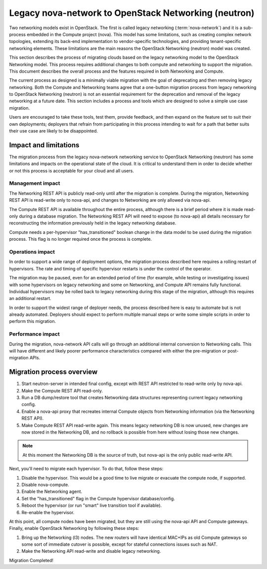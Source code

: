 .. _migration-nova-to-neutron:

=====================================================
Legacy nova-network to OpenStack Networking (neutron)
=====================================================

Two networking models exist in OpenStack. The first is called legacy
networking (:term:`nova-network`) and it is a sub-process embedded in
the Compute project (nova). This model has some limitations, such as
creating complex network topologies, extending its back-end implementation
to vendor-specific technologies, and providing tenant-specific networking
elements. These limitations are the main reasons the OpenStack
Networking (neutron) model was created.

This section describes the process of migrating clouds based on the
legacy networking model to the OpenStack Networking model. This
process requires additional changes to both compute and networking to
support the migration. This document describes the overall process and
the features required in both Networking and Compute.

The current process as designed is a minimally viable migration with
the goal of deprecating and then removing legacy networking. Both the
Compute and Networking teams agree that a one-button migration
process from legacy networking to OpenStack Networking (neutron) is
not an essential requirement for the deprecation and removal of the
legacy networking at a future date. This section includes a process
and tools which are designed to solve a simple use case migration.

Users are encouraged to take these tools, test them, provide feedback,
and then expand on the feature set to suit their own deployments;
deployers that refrain from participating in this process intending to
wait for a path that better suits their use case are likely to be
disappointed.

Impact and limitations
~~~~~~~~~~~~~~~~~~~~~~

The migration process from the legacy nova-network networking service
to OpenStack Networking (neutron) has some limitations and impacts on
the operational state of the cloud. It is critical to understand them
in order to decide whether or not this process is acceptable for your
cloud and all users.

Management impact
-----------------

The Networking REST API is publicly read-only until after the
migration is complete. During the migration, Networking REST API is
read-write only to nova-api, and changes to Networking are only
allowed via nova-api.

The Compute REST API is available throughout the entire process,
although there is a brief period where it is made read-only during a
database migration. The Networking REST API will need to expose (to
nova-api) all details necessary for reconstructing the information
previously held in the legacy networking database.

Compute needs a per-hypervisor "has_transitioned" boolean change in
the data model to be used during the migration process. This flag is
no longer required once the process is complete.

Operations impact
-----------------

In order to support a wide range of deployment options, the migration
process described here requires a rolling restart of hypervisors. The
rate and timing of specific hypervisor restarts is under the control
of the operator.

The migration may be paused, even for an extended period of time (for
example, while testing or investigating issues) with some hypervisors
on legacy networking and some on Networking, and Compute API remains
fully functional. Individual hypervisors may be rolled back to legacy
networking during this stage of the migration, although this requires
an additional restart.

In order to support the widest range of deployer needs, the process
described here is easy to automate but is not already automated.
Deployers should expect to perform multiple manual steps or write some
simple scripts in order to perform this migration.

Performance impact
------------------

During the migration, nova-network API calls will go through an
additional internal conversion to Networking calls. This will have
different and likely poorer performance characteristics compared with
either the pre-migration or post-migration APIs.

Migration process overview
~~~~~~~~~~~~~~~~~~~~~~~~~~

#. Start neutron-server in intended final config, except with REST API
   restricted to read-write only by nova-api.
#. Make the Compute REST API read-only.
#. Run a DB dump/restore tool that creates Networking data structures
   representing current legacy networking config.
#. Enable a nova-api proxy that recreates internal Compute objects
   from Networking information
   (via the Networking REST API).
#. Make Compute REST API read-write again. This means legacy
   networking DB is now unused, new changes are now stored in the
   Networking DB, and no rollback is possible from here without losing
   those new changes.

.. note::

   At this moment the Networking DB is the source of truth, but
   nova-api is the only public read-write API.

Next, you'll need to migrate each hypervisor.  To do that, follow these steps:

#. Disable the hypervisor. This would be a good time to live migrate
   or evacuate the compute node, if supported.
#. Disable nova-compute.
#. Enable the Networking agent.
#. Set the "has_transitioned" flag in the Compute hypervisor database/config.
#. Reboot the hypervisor (or run "smart" live transition tool if available).
#. Re-enable the hypervisor.

At this point, all compute nodes have been migrated, but they are
still using the nova-api API and Compute gateways. Finally, enable
OpenStack Networking by following these steps:

#. Bring up the Networking (l3) nodes. The new routers will have
   identical MAC+IPs as old Compute gateways so some sort of immediate
   cutover is possible, except for stateful connections issues such as
   NAT.
#. Make the Networking API read-write and disable legacy networking.

Migration Completed!
